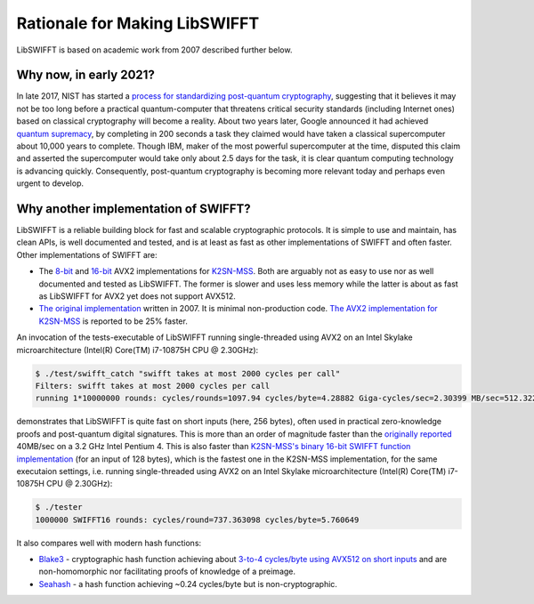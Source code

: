Rationale for Making LibSWIFFT
==============================

LibSWIFFT is based on academic work from 2007 described further below.

Why now, in early 2021?
-----------------------

In late 2017, NIST has started a `process for standardizing post-quantum cryptography <https://csrc.nist.gov/Projects/post-quantum-cryptography/post-quantum-cryptography-standardization>`_, suggesting that it believes it may not be too long before a practical quantum-computer that threatens critical security standards (including Internet ones) based on classical cryptography will become a reality. About two years later, Google announced it had achieved `quantum supremacy <https://en.wikipedia.org/wiki/Quantum_supremacy>`_, by completing in 200 seconds a task they claimed would have taken a classical supercomputer about 10,000 years to complete. Though IBM, maker of the most powerful supercomputer at the time, disputed this claim and asserted the supercomputer would take only about 2.5 days for the task, it is clear quantum computing technology is advancing quickly. Consequently, post-quantum cryptography is becoming more relevant today and perhaps even urgent to develop.

Why another implementation of SWIFFT?
-------------------------------------

LibSWIFFT is a reliable building block for fast and scalable cryptographic protocols. It is simple to use and maintain, has clean APIs, is well documented and tested, and is at least as fast as other implementations of SWIFFT and often faster. Other implementations of SWIFFT are:

- The `8-bit <https://github.com/anon1985/Swifft-avx2-8>`_ and `16-bit <https://github.com/anon1985/K2SN-MSS/tree/master/swifft16>`_ AVX2 implementations for `K2SN-MSS <https://eprint.iacr.org/2019/442.pdf>`_. Both are arguably not as easy to use nor as well documented and tested as LibSWIFFT. The former is slower and uses less memory while the latter is about as fast as LibSWIFFT for AVX2 yet does not support AVX512.
- `The original implementation <https://github.com/micciancio/SWIFFT>`_ written in 2007. It is minimal non-production code. `The AVX2 implementation for K2SN-MSS <https://eprint.iacr.org/2019/442.pdf>`_ is reported to be 25% faster.

An invocation of the tests-executable of LibSWIFFT running single-threaded using AVX2 on an Intel Skylake microarchitecture (Intel(R) Core(TM) i7-10875H CPU @ 2.30GHz):

.. code-block:: sh

    $ ./test/swifft_catch "swifft takes at most 2000 cycles per call"
    Filters: swifft takes at most 2000 cycles per call
    running 1*10000000 rounds: cycles/rounds=1097.94 cycles/byte=4.28882 Giga-cycles/sec=2.30399 MB/sec=512.322 cycles/rdtsc=16

demonstrates that LibSWIFFT is quite fast on short inputs (here, 256 bytes), often used in practical zero-knowledge proofs and post-quantum digital signatures. This is more than an order of magnitude faster than the `originally reported <https://www.alonrosen.net/PAPERS/lattices/swifft.pdf>`_ 40MB/sec on a 3.2 GHz Intel Pentium 4. This is also faster than `K2SN-MSS's binary 16-bit SWIFFT function implementation <https://github.com/gvilitechltd/K2SN-MSS/tree/swifftperf>`_ (for an input of 128 bytes), which is the fastest one in the K2SN-MSS implementation, for the same executaion settings, i.e. running single-threaded using AVX2 on an Intel Skylake microarchitecture (Intel(R) Core(TM) i7-10875H CPU @ 2.30GHz):

.. code-block:: sh

    $ ./tester
    1000000 SWIFFT16 rounds: cycles/round=737.363098 cycles/byte=5.760649

It also compares well with modern hash functions:

- `Blake3 <https://github.com/BLAKE3-team/BLAKE3>`_ - cryptographic hash function achieving about `3-to-4 cycles/byte using AVX512 on short inputs <https://github.com/BLAKE3-team/BLAKE3-specs/blob/master/blake3.pdf>`_ and are non-homomorphic nor facilitating proofs of knowledge of a preimage.
- `Seahash <https://docs.rs/seahash/4.0.1/seahash/index.html>`_ - a hash function achieving ~0.24 cycles/byte but is non-cryptographic.
